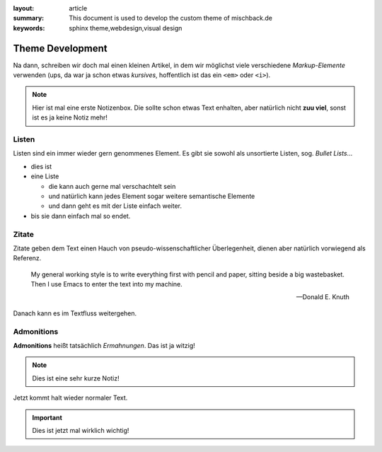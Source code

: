 
:layout: article
:summary: This document is used to develop the custom theme of mischback.de
:keywords: sphinx theme,webdesign,visual design

.. tags:: foo; bar; baz; Bar; baR

#################
Theme Development
#################

Na dann, schreiben wir doch mal einen kleinen Artikel, in dem wir möglichst
viele verschiedene *Markup-Elemente* verwenden (ups, da war ja schon etwas
*kursives*, hoffentlich ist das ein ``<em>`` oder ``<i>``).

.. note::
   Hier ist mal eine erste Notizenbox. Die sollte schon etwas Text enhalten,
   aber natürlich nicht **zuu viel**, sonst ist es ja keine Notiz mehr!


Listen
======

Listen sind ein immer wieder gern genommenes Element. Es gibt sie sowohl als
unsortierte Listen, sog. *Bullet Lists*...

* dies ist
* eine Liste

  * die kann auch gerne mal verschachtelt sein
  * und natürlich kann jedes Element sogar weitere semantische Elemente
  * und dann geht es mit der Liste einfach weiter.

* bis sie dann einfach mal so endet.


Zitate
======

Zitate geben dem Text einen Hauch von pseudo-wissenschaftlicher Überlegenheit,
dienen aber natürlich vorwiegend als Referenz.

  My general working style is to write everything first with pencil and paper,
  sitting beside a big wastebasket. Then I use Emacs to enter the text into my
  machine.

  -- Donald E. Knuth

Danach kann es im Textfluss weitergehen.


Admonitions
===========

**Admonitions** heißt tatsächlich *Ermahnungen*. Das ist ja witzig!

.. note::
   Dies ist eine sehr kurze Notiz!

Jetzt kommt halt wieder normaler Text.

.. important::
   Dies ist jetzt mal wirklich wichtig!
